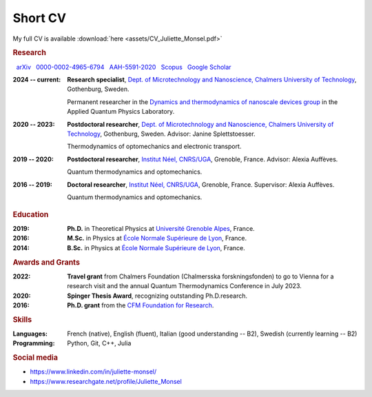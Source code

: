 Short CV
========

My full CV is available :download:`here <assets/CV_Juliette_Monsel.pdf>`

.. rubric:: Research 

|nbsp| |arxiv| `arXiv <https://arxiv.org/search/?searchtype=author&query=Monsel%2C+J>`_ |nbsp|  
|ORCID| `0000-0002-4965-6794 <http://orcid.org/0000-0002-4965-6794>`_  |nbsp|  
|ResearcherID| `AAH-5591-2020 <https://www.webofscience.com/wos/author/record/1964531>`_ |nbsp|  
|Scopus| `Scopus <https://www.scopus.com/authid/detail.uri?authorId=57211212157>`_  |nbsp|  
|scholar| `Google Scholar <https://scholar.google.com/citations?user=xfqFiyQAAAAJ&hl=en&oi=ao>`_ 

:2024 -- current: **Research specialist**, `Dept. of Microtechnology and Nanoscience, Chalmers University of Technology <MC2_>`_, Gothenburg, Sweden.

    Permanent researcher in the `Dynamics and thermodynamics of nanoscale devices group <https://sites.google.com/site/splettchalmers/>`_ in the Applied Quantum Physics Laboratory.

:2020 -- 2023: **Postdoctoral researcher**, `Dept. of Microtechnology and Nanoscience, Chalmers University of Technology <MC2_>`_, Gothenburg, Sweden. Advisor: Janine Splettstoesser.

    Thermodynamics of optomechanics and electronic transport.
    
    
:2019 -- 2020: **Postdoctoral researcher**, |Neel|, Grenoble, France. Advisor: Alexia Auffèves.

    Quantum thermodynamics and optomechanics.
    

:2016 -- 2019: **Doctoral researcher**, |Neel|, Grenoble, France. Supervisor: Alexia Auffèves. 
    
    Quantum thermodynamics and optomechanics.


.. rubric:: Education


:2019: **Ph.D.** in Theoretical Physics at `Université Grenoble Alpes <UGA_>`_, France.

:2016: **M.Sc.** in Physics at `École Normale Supérieure de Lyon <master_>`_, France.

:2014: **B.Sc.** in Physics at `École Normale Supérieure de Lyon <l3_>`_, France.


.. rubric:: Awards and Grants

.. ~:Submitted: **EIC Pathfinder Challenge**: `Alternative approaches to Quantum Information Processing, Communication, and Sensing <https://eic.ec.europa.eu/eic-funding-opportunities/calls-proposals/eic-pathfinder-challenge-alternative-approaches-quantum-information-processing-communication-and_en>`_, as part of a European consortium (Austria, Germany, Czech Republic and Sweden). I took part in the proposal writing and the budget elaboration.

:2022: **Travel grant** from Chalmers Foundation (Chalmersska forskningsfonden) to go to Vienna for a research visit and the annual Quantum Thermodynamics Conference in July 2023.

:2020: **Spinger Thesis Award**, recognizing outstanding Ph.D.research.

:2016: **Ph.D. grant** from the `CFM Foundation for Research <http://www.fondation-cfm.fr/>`_.

.. rubric:: Skills

:Languages: French (native), English (fluent), Italian (good understanding -- B2), Swedish (currently learning -- B2)
:Programming: Python, Git, C++, Julia

.. rubric:: Social media


- |linkedin| https://www.linkedin.com/in/juliette-monsel/
- |RG| https://www.researchgate.net/profile/Juliette_Monsel

    
.. |linkedin| image:: assets/linkedin.png
    :width: 20
    :alt: LinkedIn
    
.. |RG| image:: assets/researchgate.svg
    :width: 20
    :alt: ResearchGate

.. |ORCID| image:: assets/orcid.png
    :width: 20
    :alt: ORCID
    :target: http://orcid.org/0000-0002-4965-6794
    
    
.. |arxiv| image:: assets/arxiv.svg
    :width: 20
    :alt: arXiv
    :target: https://arxiv.org/search/?searchtype=author&query=Monsel%2C+J
   
    
.. |ResearcherID| image:: assets/RID.svg
    :width: 20
    :alt: ResearcherID
    :target: https://www.webofscience.com/wos/author/record/1964531
    
.. |Scopus| image:: assets/SC.svg
    :width: 20
    :alt: Scopus
    :target: https://www.scopus.com/authid/detail.uri?authorId=57211212157
   
    
.. |scholar| image:: assets/scholar.png
    :width: 20
    :alt: Google Scholar
    :target: https://scholar.google.com/citations?user=xfqFiyQAAAAJ&hl=en&oi=ao
    
.. |nbsp|   unicode:: U+00A0 .. NO-BREAK SPACE

.. _neel: https://neel.cnrs.fr/en  

.. _MC2: https://www.chalmers.se/en/departments/mc2/

.. _UGA: https://www.univ-grenoble-alpes.fr/english/

.. _master: http://www.ens-lyon.fr/MasterSDM/en/master-2/m2-physics-concepts-and-applications/master-2-physics-concepts-and-applications/

.. _l3: http://www.ens-lyon.fr/MasterSDM/en/licence-3/l3-bsc-3rd-year-presentation

.. |Neel| replace:: `Institut Néel, CNRS/UGA <neel_>`_    
